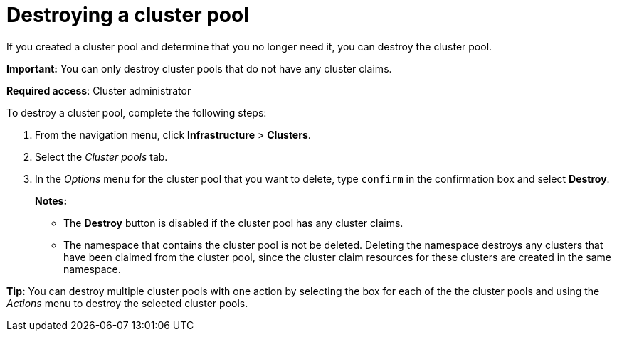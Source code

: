 [#destroying-a-cluster-pool]
= Destroying a cluster pool

//UI

If you created a cluster pool and determine that you no longer need it, you can destroy the cluster pool.

*Important:* You can only destroy cluster pools that do not have any cluster claims.

*Required access*: Cluster administrator

To destroy a cluster pool, complete the following steps: 

. From the navigation menu, click *Infrastructure* > *Clusters*.

. Select the _Cluster pools_ tab.

. In the _Options_ menu for the cluster pool that you want to delete, type `confirm` in the confirmation box and select *Destroy*.
+
*Notes:*
+
* The *Destroy* button is disabled if the cluster pool has any cluster claims.
+
* The namespace that contains the cluster pool is not be deleted. Deleting the namespace destroys any clusters that have been claimed from the cluster pool, since the cluster claim resources for these clusters are created in the same namespace.

*Tip:* You can destroy multiple cluster pools with one action by selecting the box for each of the the cluster pools and using the _Actions_ menu to destroy the selected cluster pools.
